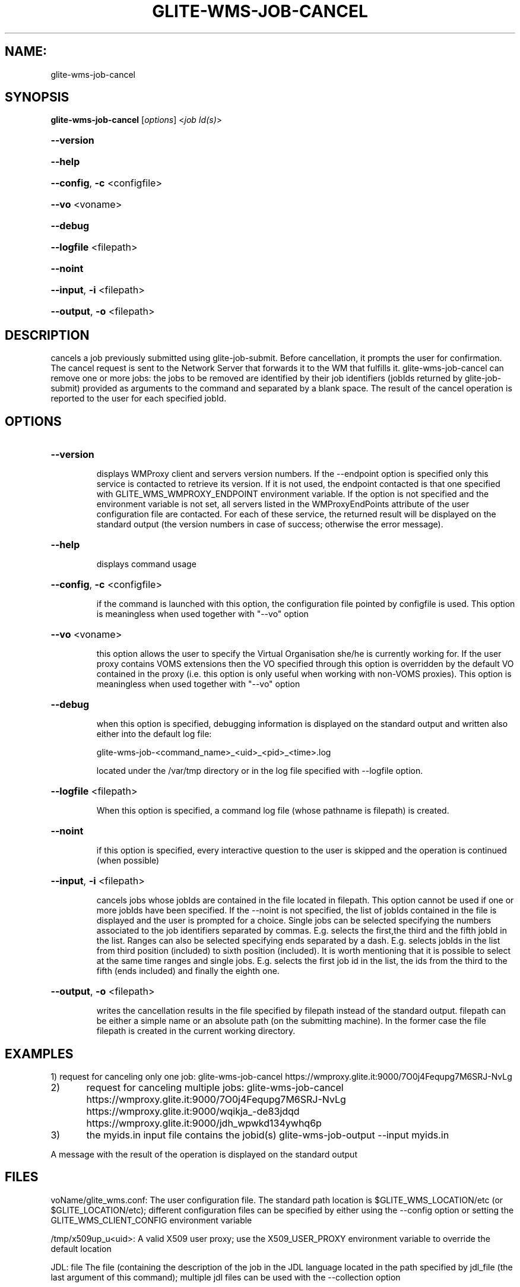 .\" PLEASE DO NOT MODIFY THIS FILE! It was generated by raskman version: 1.1.0
.TH GLITE-WMS-JOB-CANCEL "1" "GLITE-WMS-JOB-CANCEL" "GLITE User Guide"

.SH NAME:
glite-wms-job-cancel

.SH SYNOPSIS
.B glite-wms-job-cancel
[\fIoptions\fR]  <\fIjob Id(s)\fR>

.HP
\fB--version\fR
.HP
\fB--help\fR
.HP
\fB--config\fR, \fB-c\fR
<configfile>
.HP
\fB--vo\fR
<voname>
.HP
\fB--debug\fR
.HP
\fB--logfile\fR
<filepath>
.HP
\fB--noint\fR
.HP
\fB--input\fR, \fB-i\fR
<filepath>
.HP
\fB--output\fR, \fB-o\fR
<filepath>


.SH DESCRIPTION

cancels a job previously submitted using glite-job-submit. Before cancellation, it prompts the user for confirmation. The cancel request is sent to the Network Server that forwards it to the WM that fulfills it. glite-wms-job-cancel can remove one or more jobs: the jobs to be removed are identified by their job identifiers (jobIds returned by glite-job-submit) provided as arguments to the command and separated by a blank space. The result of the cancel operation is reported to the user for each specified jobId.
.SH OPTIONS
.HP
\fB--version\fR

.IP
displays WMProxy client and servers version numbers.
If the --endpoint option is specified only this service is contacted to retrieve its version. If it is not used, the endpoint contacted is that one specified with GLITE_WMS_WMPROXY_ENDPOINT environment variable. If the option is not specified and the environment variable is not set, all servers listed in the WMProxyEndPoints attribute of the user configuration file are contacted. For each of these service, the returned result will be displayed on the standard output (the version numbers in case of success; otherwise the error message).
.PP
.HP
\fB--help\fR

.IP
displays command usage
.PP
.HP
\fB--config\fR, \fB-c\fR
<configfile>

.IP
if the command is launched with this option, the configuration file pointed by configfile is used. This option is meaningless when used together with "--vo" option
.PP
.HP
\fB--vo\fR
<voname>

.IP
this option allows the user to specify the Virtual Organisation she/he is currently working for.
If the user proxy contains VOMS extensions then the VO specified through this option is overridden by the
default VO contained in the proxy (i.e. this option is only useful when working with non-VOMS proxies).
This option is meaningless when used together with "--vo" option
.PP
.HP
\fB--debug\fR

.IP
when this option is specified, debugging information is displayed on the standard output and written also either into the default log file:

glite-wms-job-<command_name>_<uid>_<pid>_<time>.log

located under the /var/tmp directory or in the log file specified with --logfile option.
.PP
.HP
\fB--logfile\fR
<filepath>

.IP
When this option is specified, a command log file (whose pathname is filepath) is created.
.PP
.HP
\fB--noint\fR

.IP
if this option is specified, every interactive question to the user is skipped and the operation is continued (when possible)
.PP
.HP
\fB--input\fR, \fB-i\fR
<filepath>

.IP
cancels jobs whose jobIds are contained in the file located in filepath. This option cannot be used if one or more jobIds have been specified. If the --noint is not specified, the list of jobIds contained in the file is displayed and the user is prompted for a choice. Single jobs can be selected specifying the numbers associated to the job identifiers separated by commas. E.g. selects the first,the third and the fifth jobId in the list.
Ranges can also be selected specifying ends separated by a dash. E.g. selects jobIds in the list from third position (included) to sixth position (included).
It is worth mentioning that it is possible to select at the same time ranges and single jobs. E.g. selects the first job id in the list, the ids from the third to the fifth (ends included) and finally the eighth one.
.PP
.HP
\fB--output\fR, \fB-o\fR
<filepath>

.IP
writes the cancellation results in the file specified by filepath instead of the standard output. filepath can be either a simple name or an absolute path (on the submitting machine). In the former case the file filepath is created in the current working directory.
.PP

.SH EXAMPLES

1) request for canceling only one job:
glite-wms-job-cancel https://wmproxy.glite.it:9000/7O0j4Fequpg7M6SRJ-NvLg

2)	request for canceling multiple jobs:
glite-wms-job-cancel https://wmproxy.glite.it:9000/7O0j4Fequpg7M6SRJ-NvLg https://wmproxy.glite.it:9000/wqikja_-de83jdqd https://wmproxy.glite.it:9000/jdh_wpwkd134ywhq6p

3)	the myids.in input file contains the jobid(s)
glite-wms-job-output --input myids.in

A message with the result of the operation is displayed on the standard output
.SH FILES

voName/glite_wms.conf: The user configuration file. The standard path location is $GLITE_WMS_LOCATION/etc (or $GLITE_LOCATION/etc); different configuration files
can be specified by either using the --config option or setting the GLITE_WMS_CLIENT_CONFIG environment variable

/tmp/x509up_u<uid>: A valid X509 user proxy; use the X509_USER_PROXY environment variable to override the default location

JDL: file The file (containing the description of the job in the JDL language located in the path specified by jdl_file (the last argument of this command); multiple jdl files can be used with the --collection option
.SH ENVIRONMENT

GLITE_WMS_CLIENT_CONFIG:  This variable may be set to specify the path location of the configuration file

GLITE_WMS_LOCATION:  This variable must be set when the Glite WMS installation is not located in the default paths: either /opt/glite or /usr/local

GLITE_LOCATION: This variable must be set when the Glite installation is not located in the default paths: either  /opt/glite or /usr/local

GLITE_WMS_WMPROXY_ENDPOINT: This variable may be set to specify the endpoint URL

GLOBUS_LOCATION: This variable must be set when the Globus installation is not located in the default path /opt/globus

GLOBUS_TCP_PORT_RANGE="<val min> <val max>": This variable must be set to define a range of ports to be used for inbound connections in the interactivity context

X509_CERT_DIR: This variable may be set to override the default location of the trusted certificates directory, which is normally /etc/grid-security/certificates

X509_USER_PROXY: This variable may be set to override the default location of the user proxy credentials, which is normally /tmp/x509up_u<uid>.

GLITE_SD_PLUGIN: If Service Discovery querying is needed, this variable can be used in order to set a specific (or more) plugin, normally bdii, rgma (or both, separated by comma)

LCG_GFAL_INFOSYS: If Service Discovery querying is needed, this variable cbe used in order to set a specific Server where to perform the queries: for instance LCG_GFAL_INFOSYS='gridit-bdii-01.cnaf.infn.it:2170'


.SH AUTHORS

Alessandro Maraschini , Marco Sottilaro (egee@datamat.it)
